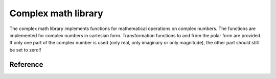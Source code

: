 .. _uz_complex:

====================
Complex math library
====================

The complex math library implements functions for mathematical operations on complex numbers.
The functions are implemented for complex numbers in cartesian form.
Transformation functions to and from the polar form are provided.
If only one part of the complex number is used (only real, only imaginary or only magnitude), the other part should still be set to zero!!


Reference
=========

.. doxygentypedef:: uz_complex_cartesian_t

.. doxygentypedef:: uz_complex_polar_t

.. doxygenfunction:: uz_complex_addition

.. doxygenfunction:: uz_complex_subtraction

.. doxygenfunction:: uz_complex_multiplication

.. doxygenfunction:: uz_complex_division

.. doxygenfunction:: uz_complex_cartesian_to_polar

.. doxygenfunction:: uz_complex_polar_to_cartesian